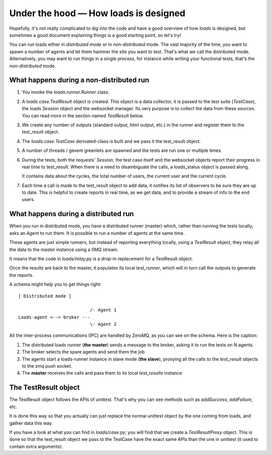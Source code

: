 Under the hood — How loads is designed
######################################

Hopefully, it's not really complicated to dig into the code and have a good
overview of how *loads* is designed, but sometimes a good document explaining
things is a good starting point, so let's try!

You can run loads either in *distributed mode* or in *non-distributed* mode.
The vast majority of the time, you want to spawn a number of agents and let
them hammer the site you want to test. That's what we call the distributed
mode. Alternatively, you may want to run things in a single process, for
instance while writing your functional tests, that's the *non-distributed*
mode.


What happens during a non-distributed run
=========================================


1. You invoke the `loads.runner.Runner` class.

2. A `loads.case.TestResult` object is created. This object is a data
   collector, it is passed to the test suite (`TestCase`), the loads `Session`
   object and the websocket manager. Its very purpose is to collect the data
   from these sources. You can read more in the section named `TestResult` below.

3. We create any number of outputs (standard output, html output, etc.) in the
   runner and register them to the test_result object.

4. The `loads.case.TestCase` derivated-class is built and we pass it the
   test_result object.

5. A number of threads / gevent greenlets are spawned and the tests are run one
   or multiple times.

6. During the tests, both the requests' `Session`, the test case itself and the
   websocket objects report their progress in real time to test_result. When
   there is a need to disambiguate the calls, a loads_status object is passed
   along.
   
   It contains data about the cycles, the total number of users, the current
   user and the current cycle.

7. Each time a call is made to the test_result object to add data, it notifies
   its list of observers to be sure they are up to date. This is helpful to
   create reports in real time, as we get data, and to provide a stream of info
   to the end users.

What happens during a distributed run
=====================================

When you run in distributed mode, you have a distributed runner (master) which,
rather than running the tests locally, asks an `Agent` to run them. It is
possible to run a number of agents at the same time.

These agents are just simple runners, but instead of reporting everything
locally, using a *TestResult* object, they relay all the data to the master
instance using a 0MQ stream.

It means that the code in `loads/relay.py` is a drop-in replacement for
a TestResult object.

Once the results are back to the master, it populates its local *test_runner*,
which will in turn call the outputs to generate the reports.

A schema might help you to get things right::


    [ Distributed mode ]

                               /- Agent 1
    Loads-agent <--> broker ---
                               \- Agent 2


All the inter-process communications (IPC) are handled by ZeroMQ, as you can
see on the schema. Here is the caption:

1. The distributed loads runner (**the master**) sends a message to the broker,
   asking it to run the tests on N agents.
2. The broker selects the spare agents and send them the job
3. The agents start a loads-runner instance in slave mode (**the slave**),
   proxying all the calls to the `test_result` objects to the zmq push socket.
4. The **master** receives the calls and pass them to its local `test_results`
   instance.

The TestResult object
=====================

The TestResult object follows the APIs of unittest. That's why you can see
methods such as `addSuccess`, `addFailure`, etc.

It is done this way so that you actually can just replace the normal unittest
object by the one coming from loads, and gather data this way.

If you have a look at what you can find in `loads/case.py`, you will find that
we create a `TestResultProxy` object. This is done so that the test_result
object we pass to the TestCase have the exact same APIs than the one in
unittest (it used to contain extra arguments).
